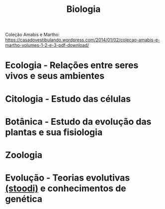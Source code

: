 #+TITLE: Biologia

Coleção Amabis e Martho: https://casadovestibulando.wordpress.com/2014/01/02/colecao-amabis-e-martho-volumes-1-2-e-3-pdf-download/

* Ecologia - Relações entre seres vivos e seus ambientes

* Citologia - Estudo das células

* Botânica - Estudo da evolução das plantas e sua fisiologia

* Zoologia

* Evolução - Teorias evolutivas [[https://www.stoodi.com.br/blog/2018/05/03/teoria-evolucionista/][(stoodi)]] e conhecimentos de genética
